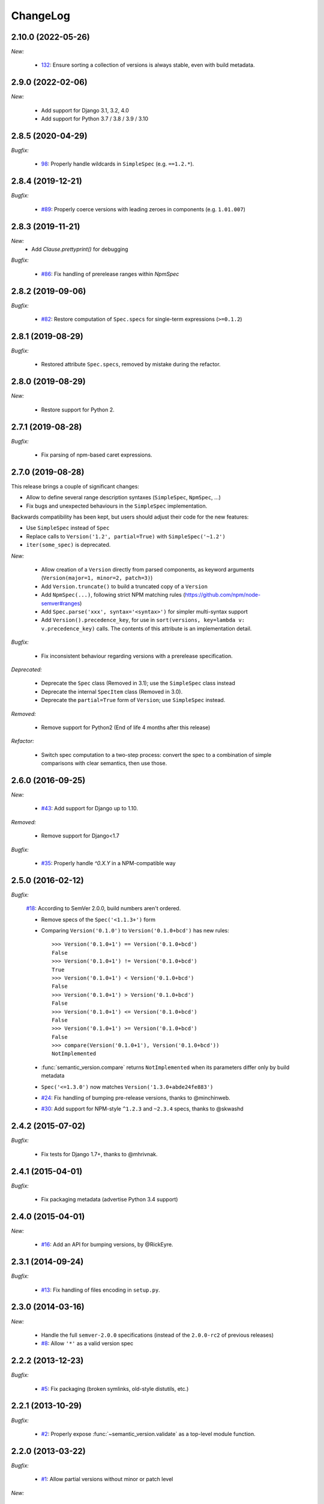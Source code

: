 ChangeLog
=========

2.10.0 (2022-05-26)
-------------------

*New:*

    * `132 <https://github.com/rbarrois/python-semanticversion/issues/132>`_:
      Ensure sorting a collection of versions is always stable, even with
      build metadata.


2.9.0 (2022-02-06)
------------------

*New:*

    * Add support for Django 3.1, 3.2, 4.0
    * Add support for Python 3.7 / 3.8 / 3.9 / 3.10


2.8.5 (2020-04-29)
------------------

*Bugfix:*

    * `98 <https://github.com/rbarrois/python-semanticversion/issues/98>`_:
      Properly handle wildcards in ``SimpleSpec`` (e.g. ``==1.2.*``).


2.8.4 (2019-12-21)
------------------

*Bugfix:*

    * `#89 <https://github.com/rbarrois/python-semanticversion/issues/89>`_:
      Properly coerce versions with leading zeroes in components (e.g.
      ``1.01.007``)


2.8.3 (2019-11-21)
------------------

*New:*
    - Add `Clause.prettyprint()` for debugging

*Bugfix:*

    * `#86 <https://github.com/rbarrois/python-semanticversion/issues/86>`_:
      Fix handling of prerelease ranges within `NpmSpec`


2.8.2 (2019-09-06)
------------------

*Bugfix:*

    * `#82 <https://github.com/rbarrois/python-semanticversion/issues/82>`_:
      Restore computation of ``Spec.specs`` for single-term expressions
      (``>=0.1.2``)


2.8.1 (2019-08-29)
------------------

*Bugfix:*

    * Restored attribute ``Spec.specs``, removed by mistake during the refactor.


2.8.0 (2019-08-29)
------------------

*New:*

    * Restore support for Python 2.


2.7.1 (2019-08-28)
------------------

*Bugfix:*

    * Fix parsing of npm-based caret expressions.


2.7.0 (2019-08-28)
------------------

This release brings a couple of significant changes:

- Allow to define several range description syntaxes (``SimpleSpec``, ``NpmSpec``, ...)
- Fix bugs and unexpected behaviours in the ``SimpleSpec`` implementation.

Backwards compatibility has been kept, but users should adjust their code for the new features:

- Use ``SimpleSpec`` instead of ``Spec``
- Replace calls to ``Version('1.2', partial=True)`` with ``SimpleSpec('~1.2')``
- ``iter(some_spec)`` is deprecated.

*New:*

    * Allow creation of a ``Version`` directly from parsed components, as keyword arguments
      (``Version(major=1, minor=2, patch=3)``)
    * Add ``Version.truncate()`` to build a truncated copy of a ``Version``
    * Add ``NpmSpec(...)``, following strict NPM matching rules (https://github.com/npm/node-semver#ranges)
    * Add ``Spec.parse('xxx', syntax='<syntax>')`` for simpler multi-syntax support
    * Add ``Version().precedence_key``, for use in ``sort(versions, key=lambda v: v.precedence_key)`` calls.
      The contents of this attribute is an implementation detail.

*Bugfix:*

    * Fix inconsistent behaviour regarding versions with a prerelease specification.

*Deprecated:*

    * Deprecate the ``Spec`` class (Removed in 3.1); use the ``SimpleSpec`` class instead
    * Deprecate the internal ``SpecItem`` class (Removed in 3.0).
    * Deprecate the ``partial=True`` form of ``Version``; use ``SimpleSpec`` instead.

*Removed:*

    * Remove support for Python2 (End of life 4 months after this release)

*Refactor:*

    * Switch spec computation to a two-step process: convert the spec to a combination
      of simple comparisons with clear semantics, then use those.


2.6.0 (2016-09-25)
------------------

*New:*

    * `#43 <https://github.com/rbarrois/python-semanticversion/issues/43>`_:
      Add support for Django up to 1.10.

*Removed:*

    * Remove support for Django<1.7

*Bugfix:*

    * `#35 <https://github.com/rbarrois/python-semanticversion/issues/35>`_:
      Properly handle `^0.X.Y` in a NPM-compatible way

2.5.0 (2016-02-12)
------------------

*Bugfix:*

    `#18 <https://github.com/rbarrois/python-semanticversion/issues/18>`_: According to SemVer 2.0.0, build numbers aren't ordered.

    * Remove specs of the ``Spec('<1.1.3+')`` form
    * Comparing ``Version('0.1.0')`` to ``Version('0.1.0+bcd')`` has new
      rules::

          >>> Version('0.1.0+1') == Version('0.1.0+bcd')
          False
          >>> Version('0.1.0+1') != Version('0.1.0+bcd')
          True
          >>> Version('0.1.0+1') < Version('0.1.0+bcd')
          False
          >>> Version('0.1.0+1') > Version('0.1.0+bcd')
          False
          >>> Version('0.1.0+1') <= Version('0.1.0+bcd')
          False
          >>> Version('0.1.0+1') >= Version('0.1.0+bcd')
          False
          >>> compare(Version('0.1.0+1'), Version('0.1.0+bcd'))
          NotImplemented

    * :func:`semantic_version.compare` returns ``NotImplemented`` when its
      parameters differ only by build metadata
    * ``Spec('<=1.3.0')`` now matches ``Version('1.3.0+abde24fe883')``

    * `#24 <https://github.com/rbarrois/python-semanticversion/issues/24>`_: Fix handling of bumping pre-release versions, thanks to @minchinweb.
    * `#30 <https://github.com/rbarrois/python-semanticversion/issues/30>`_: Add support for NPM-style ``^1.2.3`` and ``~2.3.4`` specs, thanks to @skwashd

2.4.2 (2015-07-02)
------------------

*Bugfix:*

    * Fix tests for Django 1.7+, thanks to @mhrivnak.

2.4.1 (2015-04-01)
------------------

*Bugfix:*

    * Fix packaging metadata (advertise Python 3.4 support)

2.4.0 (2015-04-01)
------------------

*New:*

    * `#16 <https://github.com/rbarrois/python-semanticversion/issues/16>`_: Add an API for bumping versions,
      by @RickEyre.

2.3.1 (2014-09-24)
------------------

*Bugfix:*

    * `#13 <https://github.com/rbarrois/python-semanticversion/issues/13>`_: Fix handling of files encoding
      in ``setup.py``.

2.3.0 (2014-03-16)
------------------

*New:*

    * Handle the full ``semver-2.0.0`` specifications (instead of the ``2.0.0-rc2`` of previous releases)
    * `#8  <https://github.com/rbarrois/python-semanticversion/issues/8>`_: Allow ``'*'`` as a valid version spec


2.2.2 (2013-12-23)
------------------

*Bugfix:*

    * `#5 <https://github.com/rbarrois/python-semanticversion/issues/5>`_: Fix packaging (broken
      symlinks, old-style distutils, etc.)

2.2.1 (2013-10-29)
------------------

*Bugfix:*

    * `#2 <https://github.com/rbarrois/python-semanticversion/issues/2>`_: Properly expose
      :func:`~semantic_version.validate` as a top-level module function.

2.2.0 (2013-03-22)
------------------

*Bugfix:*

    * `#1 <https://github.com/rbarrois/python-semanticversion/issues/1>`_: Allow partial
      versions without minor or patch level

*New:*

    * Add the :meth:`Version.coerce <semantic_version.Version.coerce>` class method to
      :class:`~semantic_version.Version` class for mapping arbitrary version strings to
      semver.
    * Add the :func:`~semantic_version.validate` method to validate a version
      string against the SemVer rules.
    * Full Python3 support

2.1.2 (2012-05-22)
------------------

*Bugfix:*

    * Properly validate :class:`~semantic_version.django_fields.VersionField` and
      :class:`~semantic_version.django_fields.SpecField`.

2.1.1 (2012-05-22)
------------------

*New:*

    * Add introspection rules for south

2.1.0 (2012-05-22)
------------------

*New:*

    * Add :func:`semantic_version.Spec.filter` (filter a list of :class:`~semantic_version.Version`)
    * Add :func:`semantic_version.Spec.select` (select the highest
      :class:`~semantic_version.Version` from a list)
    * Update :func:`semantic_version.Version.__repr__`

2.0.0 (2012-05-22)
------------------

*Backwards incompatible changes:*

    * Removed "loose" specification support
    * Cleanup :class:`~semantic_version.Spec` to be more intuitive.
    * Merge Spec and SpecList into :class:`~semantic_version.Spec`.
    * Remove :class:`~semantic_version.django_fields.SpecListField`

1.2.0 (2012-05-18)
------------------

*New:*

    * Allow split specifications when instantiating a
      :class:`~semantic_version.SpecList`::

            >>> SpecList('>=0.1.1', '!=0.1.3') == SpecList('>=0.1.1,!=0.1.3')
            True

1.1.0 (2012-05-18)
------------------

*New:*

    * Improved "loose" specification support (``>~``, ``<~``, ``!~``)
    * Introduced "not equal" specifications (``!=``, ``!~``)
    * :class:`~semantic_version.SpecList` class combining many :class:`~semantic_version.Spec`
    * Add :class:`~semantic_version.django_fields.SpecListField` to store a :class:`~semantic_version.SpecList`.

1.0.0 (2012-05-17)
------------------

First public release.

*New:*

    * :class:`~semantic_version.Version` and :class:`~semantic_version.Spec` classes
    * Related django fields: :class:`~semantic_version.django_fields.VersionField`
      and :class:`~semantic_version.django_fields.SpecField`

.. vim:et:ts=4:sw=4:tw=79:ft=rst:
